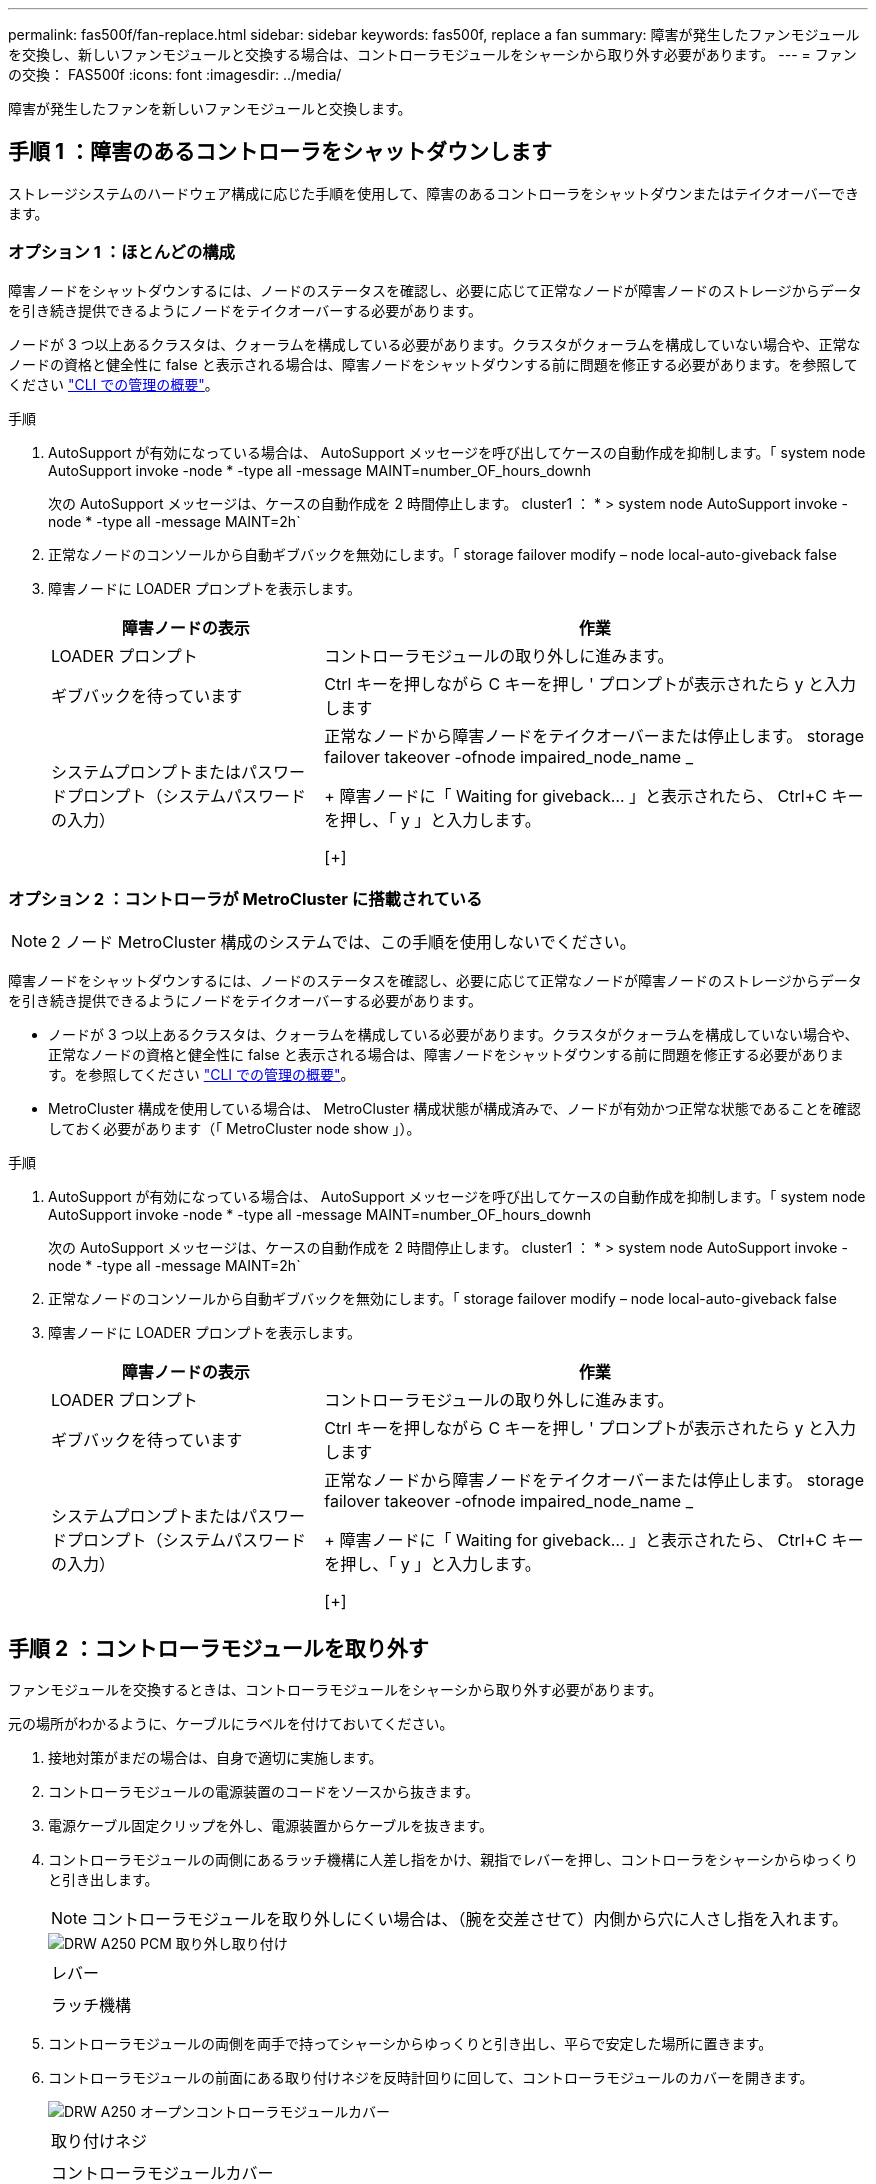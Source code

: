 ---
permalink: fas500f/fan-replace.html 
sidebar: sidebar 
keywords: fas500f, replace a fan 
summary: 障害が発生したファンモジュールを交換し、新しいファンモジュールと交換する場合は、コントローラモジュールをシャーシから取り外す必要があります。 
---
= ファンの交換： FAS500f
:icons: font
:imagesdir: ../media/


[role="lead"]
障害が発生したファンを新しいファンモジュールと交換します。



== 手順 1 ：障害のあるコントローラをシャットダウンします

ストレージシステムのハードウェア構成に応じた手順を使用して、障害のあるコントローラをシャットダウンまたはテイクオーバーできます。



=== オプション 1 ：ほとんどの構成

障害ノードをシャットダウンするには、ノードのステータスを確認し、必要に応じて正常なノードが障害ノードのストレージからデータを引き続き提供できるようにノードをテイクオーバーする必要があります。

ノードが 3 つ以上あるクラスタは、クォーラムを構成している必要があります。クラスタがクォーラムを構成していない場合や、正常なノードの資格と健全性に false と表示される場合は、障害ノードをシャットダウンする前に問題を修正する必要があります。を参照してください link:https://docs.netapp.com/us-en/ontap/system-admin/index.html["CLI での管理の概要"^]。

.手順
. AutoSupport が有効になっている場合は、 AutoSupport メッセージを呼び出してケースの自動作成を抑制します。「 system node AutoSupport invoke -node * -type all -message MAINT=number_OF_hours_downh
+
次の AutoSupport メッセージは、ケースの自動作成を 2 時間停止します。 cluster1 ： * > system node AutoSupport invoke -node * -type all -message MAINT=2h`

. 正常なノードのコンソールから自動ギブバックを無効にします。「 storage failover modify – node local-auto-giveback false
. 障害ノードに LOADER プロンプトを表示します。
+
[cols="1,2"]
|===
| 障害ノードの表示 | 作業 


 a| 
LOADER プロンプト
 a| 
コントローラモジュールの取り外しに進みます。



 a| 
ギブバックを待っています
 a| 
Ctrl キーを押しながら C キーを押し ' プロンプトが表示されたら y と入力します



 a| 
システムプロンプトまたはパスワードプロンプト（システムパスワードの入力）
 a| 
正常なノードから障害ノードをテイクオーバーまたは停止します。 storage failover takeover -ofnode impaired_node_name _

+ 障害ノードに「 Waiting for giveback... 」と表示されたら、 Ctrl+C キーを押し、「 y 」と入力します。

[+]

|===




=== オプション 2 ：コントローラが MetroCluster に搭載されている


NOTE: 2 ノード MetroCluster 構成のシステムでは、この手順を使用しないでください。

障害ノードをシャットダウンするには、ノードのステータスを確認し、必要に応じて正常なノードが障害ノードのストレージからデータを引き続き提供できるようにノードをテイクオーバーする必要があります。

* ノードが 3 つ以上あるクラスタは、クォーラムを構成している必要があります。クラスタがクォーラムを構成していない場合や、正常なノードの資格と健全性に false と表示される場合は、障害ノードをシャットダウンする前に問題を修正する必要があります。を参照してください link:https://docs.netapp.com/us-en/ontap/system-admin/index.html["CLI での管理の概要"^]。
* MetroCluster 構成を使用している場合は、 MetroCluster 構成状態が構成済みで、ノードが有効かつ正常な状態であることを確認しておく必要があります（「 MetroCluster node show 」）。


.手順
. AutoSupport が有効になっている場合は、 AutoSupport メッセージを呼び出してケースの自動作成を抑制します。「 system node AutoSupport invoke -node * -type all -message MAINT=number_OF_hours_downh
+
次の AutoSupport メッセージは、ケースの自動作成を 2 時間停止します。 cluster1 ： * > system node AutoSupport invoke -node * -type all -message MAINT=2h`

. 正常なノードのコンソールから自動ギブバックを無効にします。「 storage failover modify – node local-auto-giveback false
. 障害ノードに LOADER プロンプトを表示します。
+
[cols="1,2"]
|===
| 障害ノードの表示 | 作業 


 a| 
LOADER プロンプト
 a| 
コントローラモジュールの取り外しに進みます。



 a| 
ギブバックを待っています
 a| 
Ctrl キーを押しながら C キーを押し ' プロンプトが表示されたら y と入力します



 a| 
システムプロンプトまたはパスワードプロンプト（システムパスワードの入力）
 a| 
正常なノードから障害ノードをテイクオーバーまたは停止します。 storage failover takeover -ofnode impaired_node_name _

+ 障害ノードに「 Waiting for giveback... 」と表示されたら、 Ctrl+C キーを押し、「 y 」と入力します。

[+]

|===




== 手順 2 ：コントローラモジュールを取り外す

ファンモジュールを交換するときは、コントローラモジュールをシャーシから取り外す必要があります。

元の場所がわかるように、ケーブルにラベルを付けておいてください。

. 接地対策がまだの場合は、自身で適切に実施します。
. コントローラモジュールの電源装置のコードをソースから抜きます。
. 電源ケーブル固定クリップを外し、電源装置からケーブルを抜きます。
. コントローラモジュールの両側にあるラッチ機構に人差し指をかけ、親指でレバーを押し、コントローラをシャーシからゆっくりと引き出します。
+

NOTE: コントローラモジュールを取り外しにくい場合は、（腕を交差させて）内側から穴に人さし指を入れます。

+
image::../media/drw_a250_pcm_remove_install.png[DRW A250 PCM 取り外し取り付け]

+
|===


 a| 
image:../media/legend_icon_01.png[""]
| レバー 


 a| 
image:../media/legend_icon_02.png[""]
 a| 
ラッチ機構

|===
. コントローラモジュールの両側を両手で持ってシャーシからゆっくりと引き出し、平らで安定した場所に置きます。
. コントローラモジュールの前面にある取り付けネジを反時計回りに回して、コントローラモジュールのカバーを開きます。
+
image::../media/drw_a250_open_controller_module_cover.png[DRW A250 オープンコントローラモジュールカバー]

+
|===


 a| 
image:../media/legend_icon_01.png[""]
| 取り付けネジ 


 a| 
image:../media/legend_icon_02.png[""]
 a| 
コントローラモジュールカバー

|===




== 手順 3 ：ファンを交換します

ファンを交換するには、障害が発生したファンモジュールを取り外し、新しいファンモジュールと交換します。

次のビデオまたは表に示す手順を使用して、ファンを交換できます。

link:https://netapp.hosted.panopto.com/Panopto/Pages/embed.aspx?id=ccfa6665-2c2b-4571-ae79-ac5b015c19fc["ファンの交換"^]

. 交換が必要なファンモジュールを特定するために、コンソールのエラーメッセージを確認するか、マザーボードでファンモジュールの LED が点灯していることを確認します。
. ファンモジュールの側面をつまみ、ファンモジュールを持ち上げてコントローラモジュールから取り出します。
+
image::../media/drw_a250_replace_fan.png[DRW A250 は、ファンを交換します]

+
|===


 a| 
image:../media/legend_icon_01.png[""]
| ファンモジュール 
|===
. 交換用ファンモジュールの端をコントローラモジュールの開口部に合わせ、交換用ファンモジュールをコントローラモジュールにスライドさせます。




== 手順 4 ：コントローラモジュールを再度取り付けます

コントローラモジュール内のコンポーネントを交換したら、コントローラモジュールをシステムシャーシに再度取り付けてブートする必要があります。

. コントローラモジュールのカバーを閉じ、取り付けネジを締めます。
+
image::../media/drw_a250_close_controller_module_cover.png[DRW A250 クローズコントローラモジュールカバー]

+
|===


 a| 
image:../media/legend_icon_01.png[""]
| コントローラモジュールカバー 


 a| 
image:../media/legend_icon_02.png[""]
 a| 
取り付けネジ

|===
. コントローラモジュールをシャーシに挿入します。
+
.. ラッチのアームがすべて引き出された位置で固定されていることを確認します。
.. コントローラモジュールを両手で位置に合わせ、ラッチのアームにゆっくりとスライドさせて停止させます。
.. ラッチの内側から穴に人さし指を入れます。
.. ラッチ上部のオレンジ色のタブで親指を押し下げ、コントローラモジュールをゆっくりと停止位置に押し込みます。
.. ラッチの上部から親指を離し、ラッチが完全に固定されるまで押し続けます。
+
コントローラモジュールは、シャーシに完全に装着されるとすぐにブートを開始します。ブートプロセスを中断できるように準備しておきます。



+
コントローラモジュールを完全に挿入し、シャーシの端と同一平面になるようにします。

. 必要に応じてシステムにケーブルを再接続します。
. ストレージをギブバックしてノードを通常動作に戻します。「 storage failover giveback -ofnode impaired_node_name _
. 自動ギブバックを無効にした場合は、再度有効にします。「 storage failover modify -node local-auto-giveback true 」




== 手順 5 ：障害が発生したパーツをネットアップに返却する

部品を交換したあと、障害のある部品をネットアップに返却することができます。詳細については、キットに付属する RMA 指示書を参照してください。テクニカルサポートにお問い合わせください https://mysupport.netapp.com/site/global/dashboard["ネットアップサポート"]RMA 番号を確認する場合や、交換用手順にサポートが必要な場合は、日本国内サポート用電話番号：国内フリーダイヤル 0066-33-123-265 または 0066-33-821-274 （国際フリーフォン 800-800-80-800 も使用可能）までご連絡ください。
